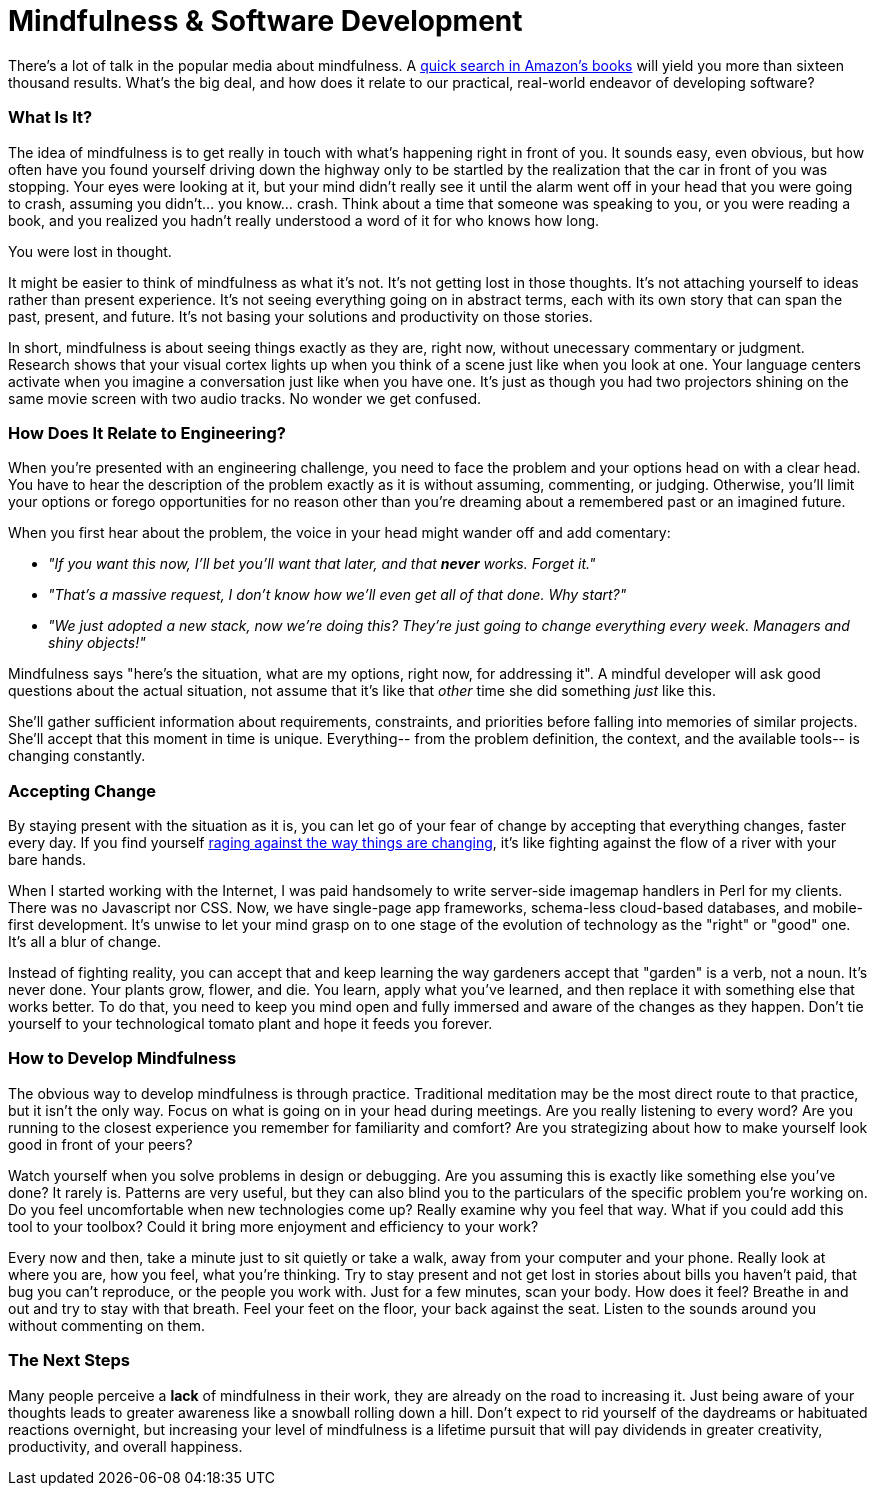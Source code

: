= Mindfulness & Software Development

There's a lot of talk in the popular media about mindfulness. A http://www.amazon.com/s/ref=sr_nr_n_0?fst=as%3Aoff&rh=n%3A283155%2Ck%3Amindfulness&keywords=mindfulness&ie=UTF8&qid=1453158418&rnid=2941120011[quick search in Amazon's books] will yield you more than sixteen thousand results. What's the big deal, and how does it relate to our practical, real-world endeavor of developing software? 

=== What Is It?
The idea of mindfulness is to get really in touch with what's happening right in front of you. It sounds easy, even obvious, but how often have you found yourself driving down the highway only to be startled by the realization that the car in front of you was stopping. Your eyes were looking at it, but your mind didn't really see it until the alarm went off in your head that you were going to crash, assuming you didn't... you know... crash. Think about a time that someone was speaking to you, or you were reading a book, and you realized you hadn't really understood a word of it for who knows how long.

You were lost in thought.

It might be easier to think of mindfulness as what it's not. It's not getting lost in those thoughts. It's not attaching yourself to ideas rather than present experience. It's not seeing everything going on in abstract terms, each with its own story that can span the past, present, and future. It's not basing your solutions and productivity on those stories.

In short, mindfulness is about seeing things exactly as they are, right now, without unecessary commentary or judgment. Research shows that your visual cortex lights up when you think of a scene just like when you look at one. Your language centers activate when you imagine a conversation just like when you have one. It's just as though you had two projectors shining on the same movie screen with two audio tracks. No wonder we get confused.

=== How Does It Relate to Engineering?
When you're presented with an engineering challenge, you need to face the problem and your options head on with a clear head. You have to hear the description of the problem exactly as it is without assuming, commenting, or judging. Otherwise, you'll limit your options or forego opportunities for no reason other than you're dreaming about a remembered past or an imagined future.

When you first hear about the problem, the voice in your head might wander off and add comentary:

- _"If you want this now, I'll bet you'll want that later, and that *never* works. Forget it."_ 
- _"That's a massive request, I don't know how we'll even get all of that done. Why start?"_
- _"We just adopted a new stack, now we're doing this? They're just going to change everything every week. Managers and shiny objects!"_

Mindfulness says "here's the situation, what are my options, right now, for addressing it". A mindful developer will ask good questions about the actual situation, not assume that it's like that _other_ time she did something _just_ like this. 

She'll gather sufficient information about requirements, constraints, and priorities before falling into memories of similar projects. She'll accept that this moment in time is unique. Everything-- from the problem definition, the context, and the available tools-- is changing constantly.

=== Accepting Change
By staying present with the situation as it is, you can let go of your fear of change by accepting that everything changes, faster every day. If you find yourself https://medium.com/@wob/the-sad-state-of-web-development-1603a861d29f#.grgatx3km[raging against the way things are changing], it's like fighting against the flow of a river with your bare hands. 

When I started working with the Internet, I was paid handsomely to write server-side imagemap handlers in Perl for my clients. There was no Javascript nor CSS. Now, we have single-page app frameworks, schema-less cloud-based databases, and mobile-first development. It's unwise to let your mind grasp on to one stage of the evolution of technology as the "right" or "good" one. It's all a blur of change.

Instead of fighting reality, you can accept that and keep learning the way gardeners accept that "garden" is a verb, not a noun. It's never done. Your plants grow, flower, and die. You learn, apply what you've learned, and then replace it with something else that works better. To do that, you need to keep you mind open and fully immersed and aware of the changes as they happen. Don't tie yourself to your technological tomato plant and hope it feeds you forever.

=== How to Develop Mindfulness
The obvious way to develop mindfulness is through practice. Traditional meditation may be the most direct route to that practice, but it isn't the only way. Focus on what is going on in your head during meetings. Are you really listening to every word? Are you running to the closest experience you remember for familiarity and comfort? Are you strategizing about how to make yourself look good in front of your peers?

Watch yourself when you solve problems in design or debugging. Are you assuming this is exactly like something else you've done? It rarely is. Patterns are very useful, but they can also blind you to the particulars of the specific problem you're working on. Do you feel uncomfortable when new technologies come up? Really examine why you feel that way. What if you could add this tool to your toolbox? Could it bring more enjoyment and efficiency to your work?

Every now and then, take a minute just to sit quietly or take a walk, away from your computer and your phone. Really look at where you are, how you feel, what you're thinking. Try to stay present and not get lost in stories about bills you haven't paid, that bug you can't reproduce, or the people you work with. Just for a few minutes, scan your body. How does it feel? Breathe in and out and try to stay with that breath. Feel your feet on the floor, your back against the seat. Listen to the sounds around you without commenting on them. 

=== The Next Steps
Many people perceive a *lack* of mindfulness in their work, they are already on the road to increasing it. Just being aware of your thoughts leads to greater awareness like a snowball rolling down a hill. Don't expect to rid yourself of the daydreams or habituated reactions overnight, but increasing your level of mindfulness is a lifetime pursuit that will pay dividends in greater creativity, productivity, and overall happiness.

